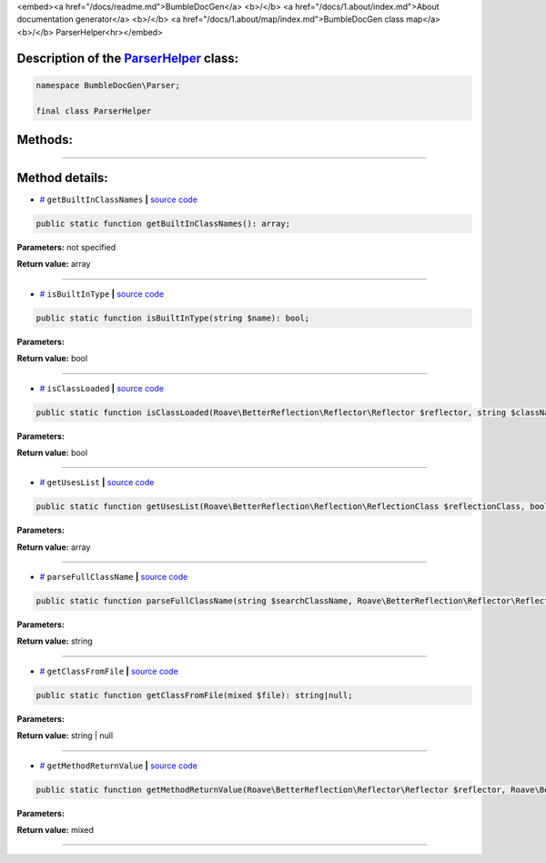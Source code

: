 <embed><a href="/docs/readme.md">BumbleDocGen</a> <b>/</b> <a href="/docs/1.about/index.md">About documentation generator</a> <b>/</b> <a href="/docs/1.about/map/index.md">BumbleDocGen class map</a> <b>/</b> ParserHelper<hr></embed>

Description of the `ParserHelper </BumbleDocGen/Parser/ParserHelper.php>`_ class:
-----------------------






.. code-block:: php

    namespace BumbleDocGen\Parser;

    final class ParserHelper









Methods:
-----------------------



.. raw:: html

  <ol>
                <li><a href="#mgetbuiltinclassnames">getBuiltInClassNames</a> </li>
                <li><a href="#misbuiltintype">isBuiltInType</a> </li>
                <li><a href="#misclassloaded">isClassLoaded</a> </li>
                <li><a href="#mgetuseslist">getUsesList</a> </li>
                <li><a href="#mparsefullclassname">parseFullClassName</a> </li>
                <li><a href="#mgetclassfromfile">getClassFromFile</a> </li>
                <li><a href="#mgetmethodreturnvalue">getMethodReturnValue</a> </li>
        </ol>










--------------------




Method details:
-----------------------



.. _mgetbuiltinclassnames:

* `# <mgetbuiltinclassnames_>`_  ``getBuiltInClassNames``   **|** `source code </BumbleDocGen/Parser/ParserHelper.php#L32>`_
.. code-block:: php

        public static function getBuiltInClassNames(): array;




**Parameters:** not specified


**Return value:** array

________

.. _misbuiltintype:

* `# <misbuiltintype_>`_  ``isBuiltInType``   **|** `source code </BumbleDocGen/Parser/ParserHelper.php#L46>`_
.. code-block:: php

        public static function isBuiltInType(string $name): bool;




**Parameters:**

.. raw:: html

    <table>
    <thead>
    <tr>
        <th>Name</th>
        <th>Type</th>
        <th>Description</th>
    </tr>
    </thead>
    <tbody>
            <tr>
            <td>$name</td>
            <td>string</td>
            <td>-</td>
        </tr>
        </tbody>
    </table>


**Return value:** bool

________

.. _misclassloaded:

* `# <misclassloaded_>`_  ``isClassLoaded``   **|** `source code </BumbleDocGen/Parser/ParserHelper.php#L73>`_
.. code-block:: php

        public static function isClassLoaded(Roave\BetterReflection\Reflector\Reflector $reflector, string $className): bool;




**Parameters:**

.. raw:: html

    <table>
    <thead>
    <tr>
        <th>Name</th>
        <th>Type</th>
        <th>Description</th>
    </tr>
    </thead>
    <tbody>
            <tr>
            <td>$reflector</td>
            <td><a href='/vendor/roave/better-reflection/src/Reflector/Reflector.php'>Roave\BetterReflection\Reflector\Reflector</a></td>
            <td>-</td>
        </tr>
            <tr>
            <td>$className</td>
            <td>string</td>
            <td>-</td>
        </tr>
        </tbody>
    </table>


**Return value:** bool

________

.. _mgetuseslist:

* `# <mgetuseslist_>`_  ``getUsesList``   **|** `source code </BumbleDocGen/Parser/ParserHelper.php#L88>`_
.. code-block:: php

        public static function getUsesList(Roave\BetterReflection\Reflection\ReflectionClass $reflectionClass, bool $extended = true): array;




**Parameters:**

.. raw:: html

    <table>
    <thead>
    <tr>
        <th>Name</th>
        <th>Type</th>
        <th>Description</th>
    </tr>
    </thead>
    <tbody>
            <tr>
            <td>$reflectionClass</td>
            <td><a href='/vendor/roave/better-reflection/src/Reflection/ReflectionClass.php'>Roave\BetterReflection\Reflection\ReflectionClass</a></td>
            <td>-</td>
        </tr>
            <tr>
            <td>$extended</td>
            <td>bool</td>
            <td>-</td>
        </tr>
        </tbody>
    </table>


**Return value:** array

________

.. _mparsefullclassname:

* `# <mparsefullclassname_>`_  ``parseFullClassName``   **|** `source code </BumbleDocGen/Parser/ParserHelper.php#L127>`_
.. code-block:: php

        public static function parseFullClassName(string $searchClassName, Roave\BetterReflection\Reflector\Reflector $reflector, Roave\BetterReflection\Reflection\ReflectionClass $reflectionClass, bool $extended = true): string;




**Parameters:**

.. raw:: html

    <table>
    <thead>
    <tr>
        <th>Name</th>
        <th>Type</th>
        <th>Description</th>
    </tr>
    </thead>
    <tbody>
            <tr>
            <td>$searchClassName</td>
            <td>string</td>
            <td>-</td>
        </tr>
            <tr>
            <td>$reflector</td>
            <td><a href='/vendor/roave/better-reflection/src/Reflector/Reflector.php'>Roave\BetterReflection\Reflector\Reflector</a></td>
            <td>-</td>
        </tr>
            <tr>
            <td>$reflectionClass</td>
            <td><a href='/vendor/roave/better-reflection/src/Reflection/ReflectionClass.php'>Roave\BetterReflection\Reflection\ReflectionClass</a></td>
            <td>-</td>
        </tr>
            <tr>
            <td>$extended</td>
            <td>bool</td>
            <td>-</td>
        </tr>
        </tbody>
    </table>


**Return value:** string

________

.. _mgetclassfromfile:

* `# <mgetclassfromfile_>`_  ``getClassFromFile``   **|** `source code </BumbleDocGen/Parser/ParserHelper.php#L173>`_
.. code-block:: php

        public static function getClassFromFile(mixed $file): string|null;




**Parameters:**

.. raw:: html

    <table>
    <thead>
    <tr>
        <th>Name</th>
        <th>Type</th>
        <th>Description</th>
    </tr>
    </thead>
    <tbody>
            <tr>
            <td>$file</td>
            <td>mixed</td>
            <td>-</td>
        </tr>
        </tbody>
    </table>


**Return value:** string | null

________

.. _mgetmethodreturnvalue:

* `# <mgetmethodreturnvalue_>`_  ``getMethodReturnValue``   **|** `source code </BumbleDocGen/Parser/ParserHelper.php#L197>`_
.. code-block:: php

        public static function getMethodReturnValue(Roave\BetterReflection\Reflector\Reflector $reflector, Roave\BetterReflection\Reflection\ReflectionMethod $reflection): mixed;




**Parameters:**

.. raw:: html

    <table>
    <thead>
    <tr>
        <th>Name</th>
        <th>Type</th>
        <th>Description</th>
    </tr>
    </thead>
    <tbody>
            <tr>
            <td>$reflector</td>
            <td><a href='/vendor/roave/better-reflection/src/Reflector/Reflector.php'>Roave\BetterReflection\Reflector\Reflector</a></td>
            <td>-</td>
        </tr>
            <tr>
            <td>$reflection</td>
            <td><a href='/vendor/roave/better-reflection/src/Reflection/ReflectionMethod.php'>Roave\BetterReflection\Reflection\ReflectionMethod</a></td>
            <td>-</td>
        </tr>
        </tbody>
    </table>


**Return value:** mixed

________


